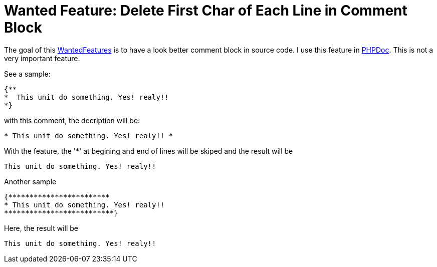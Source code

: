 :doctitle: Wanted Feature: Delete First Char of Each Line in Comment Block

The goal of this link:WantedFeatures[WantedFeatures] is to have a
look better comment block in source code. I use this feature in
http://phpdoc.org[PHPDoc]. This is not a very important feature.

See a sample:

[source,pascal]
----
{**
*  This unit do something. Yes! realy!!
*}
----

with this comment, the decription will be:

----
* This unit do something. Yes! realy!! *
----

With the feature, the '*' at begining and end of lines will be skiped
and the result will be

----
This unit do something. Yes! realy!!
----

Another sample

[source,pascal]
----
{************************
* This unit do something. Yes! realy!!
**************************}
----

Here, the result will be

----
This unit do something. Yes! realy!!
----
